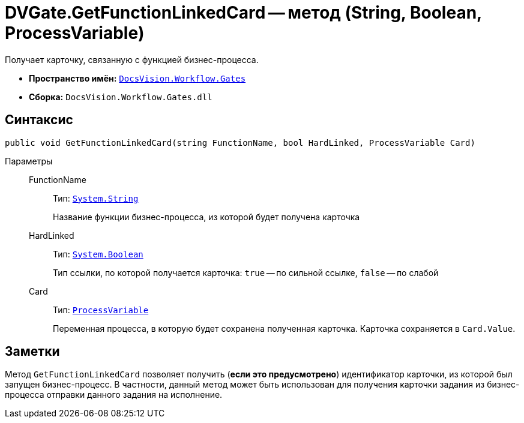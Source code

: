 = DVGate.GetFunctionLinkedCard -- метод (String, Boolean, ProcessVariable)

Получает карточку, связанную с функцией бизнес-процесса.

* *Пространство имён:* `xref:Gates/Gates_NS.adoc[DocsVision.Workflow.Gates]`
* *Сборка:* `DocsVision.Workflow.Gates.dll`

== Синтаксис

[source,csharp]
----
public void GetFunctionLinkedCard(string FunctionName, bool HardLinked, ProcessVariable Card)
----

Параметры::
FunctionName:::
Тип: `http://msdn.microsoft.com/ru-ru/library/system.string.aspx[System.String]`
+
Название функции бизнес-процесса, из которой будет получена карточка

HardLinked:::
Тип: `http://msdn.microsoft.com/ru-ru/library/system.boolean.aspx[System.Boolean]`
+
Тип ссылки, по которой получается карточка: `true` -- по сильной ссылке, `false` -- по слабой

Card:::
Тип: `xref:Runtime/ProcessVariable_CL.adoc[ProcessVariable]`
+
Переменная процесса, в которую будет сохранена полученная карточка. Карточка сохраняется в `Card.Value`.

== Заметки

Метод `GetFunctionLinkedCard` позволяет получить (*если это предусмотрено*) идентификатор карточки, из которой был запущен бизнес-процесс. В частности, данный метод может быть использован для получения карточки задания из бизнес-процесса отправки данного задания на исполнение.
// Особенности использования функции ("Получить карточку, связанную с функцией") приведены в документе xref:engineer _Руководство по настройке_.

